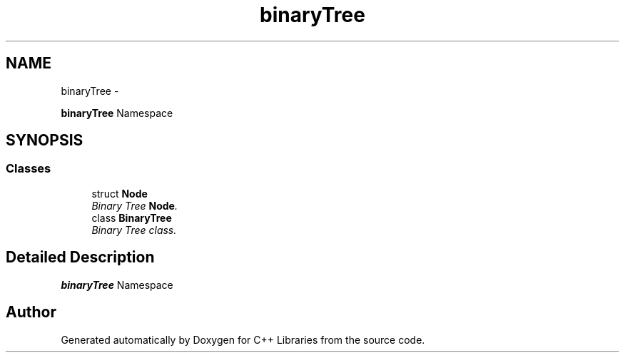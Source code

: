 .TH "binaryTree" 3 "Thu Jan 16 2014" "C++ Libraries" \" -*- nroff -*-
.ad l
.nh
.SH NAME
binaryTree \- 
.PP
\fBbinaryTree\fP Namespace  

.SH SYNOPSIS
.br
.PP
.SS "Classes"

.in +1c
.ti -1c
.RI "struct \fBNode\fP"
.br
.RI "\fIBinary Tree \fBNode\fP\&. \fP"
.ti -1c
.RI "class \fBBinaryTree\fP"
.br
.RI "\fIBinary Tree class\&. \fP"
.in -1c
.SH "Detailed Description"
.PP 
\fBbinaryTree\fP Namespace 
.SH "Author"
.PP 
Generated automatically by Doxygen for C++ Libraries from the source code\&.
